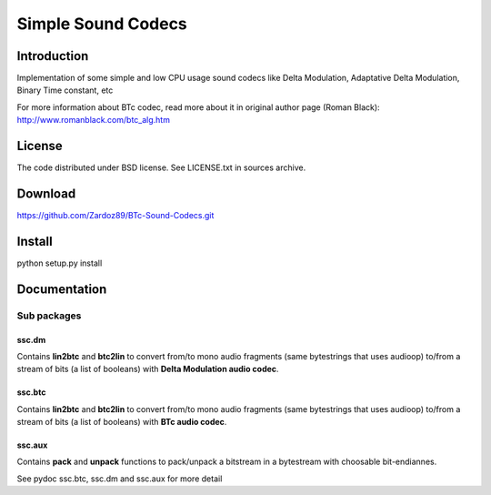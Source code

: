 ===================
Simple Sound Codecs
===================

Introduction
-------------
Implementation of some simple and low CPU usage sound codecs like Delta Modulation, Adaptative Delta 
Modulation, Binary Time constant, etc

For more information about BTc codec, read more about it in original author page (Roman Black): 
http://www.romanblack.com/btc_alg.htm


License
-------
The code distributed under BSD license. See LICENSE.txt in sources archive.

Download
--------
https://github.com/Zardoz89/BTc-Sound-Codecs.git

Install
-------
python setup.py install

Documentation
-------------

Sub packages
~~~~~~~~~~~~

ssc.dm
=======
Contains **lin2btc** and **btc2lin** to convert from/to mono audio fragments (same bytestrings that uses audioop) to/from a stream of bits (a list of booleans) with **Delta Modulation audio codec**.

ssc.btc
=======
Contains **lin2btc** and **btc2lin** to convert from/to mono audio fragments (same bytestrings that uses audioop) to/from a stream of bits (a list of booleans) with **BTc audio codec**.

ssc.aux
=======
Contains **pack** and **unpack** functions to pack/unpack a bitstream in a bytestream with choosable bit-endiannes.

See pydoc ssc.btc, ssc.dm and ssc.aux for more detail


